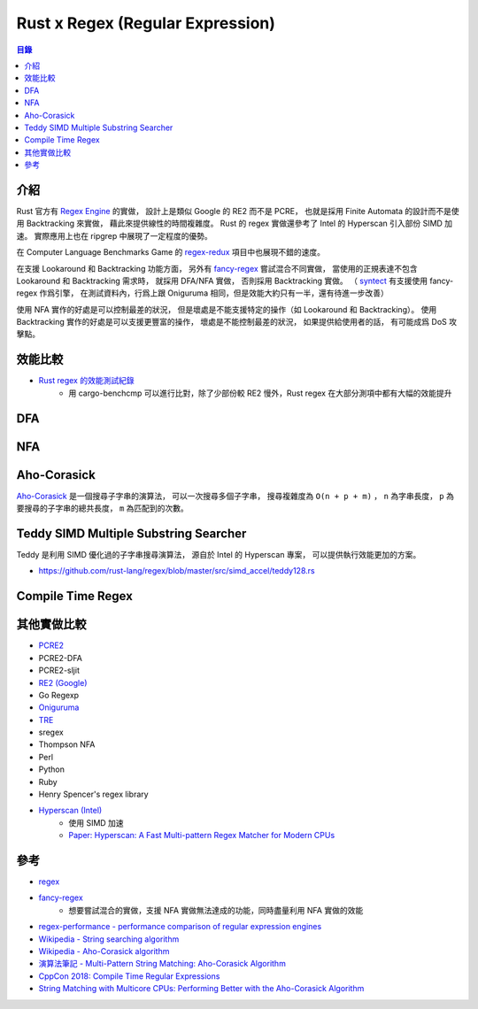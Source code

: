 ========================================
Rust x Regex (Regular Expression)
========================================


.. contents:: 目錄


介紹
========================================

Rust 官方有 `Regex Engine <https://github.com/rust-lang/regex>`_ 的實做，
設計上是類似 Google 的 RE2 而不是 PCRE，
也就是採用 Finite Automata 的設計而不是使用 Backtracking 來實做，
藉此來提供線性的時間複雜度。
Rust 的 regex 實做還參考了 Intel 的 Hyperscan 引入部份 SIMD 加速。
實際應用上也在 ripgrep 中展現了一定程度的優勢。

在 Computer Language Benchmarks Game 的
`regex-redux <https://benchmarksgame-team.pages.debian.net/benchmarksgame/performance/regexredux.html>`_
項目中也展現不錯的速度。

在支援 Lookaround 和 Backtracking 功能方面，
另外有 `fancy-regex <https://github.com/fancy-regex/fancy-regex>`_ 嘗試混合不同實做，
當使用的正規表達不包含 Lookaround 和 Backtracking 需求時，
就採用 DFA/NFA 實做，
否則採用 Backtracking 實做。
（ `syntect <https://github.com/trishume/syntect#pure-rust-fancy-regex-mode-without-onig>`_
有支援使用 fancy-regex 作爲引擎，
在測試資料內，行爲上跟 Oniguruma 相同，但是效能大約只有一半，還有待進一步改善）

使用 NFA 實作的好處是可以控制最差的狀況，
但是壞處是不能支援特定的操作（如 Lookaround 和 Backtracking）。
使用 Backtracking 實作的好處是可以支援更豐富的操作，
壞處是不能控制最差的狀況，
如果提供給使用者的話，
有可能成爲 DoS 攻擊點。



效能比較
========================================

* `Rust regex 的效能測試紀錄 <https://github.com/rust-lang/regex/tree/master/bench/log/07>`_
    - 用 cargo-benchcmp 可以進行比對，除了少部份較 RE2 慢外，Rust regex 在大部分測項中都有大幅的效能提升



DFA
========================================



NFA
========================================



Aho-Corasick
========================================

`Aho-Corasick <https://github.com/BurntSushi/aho-corasick>`_
是一個搜尋子字串的演算法，
可以一次搜尋多個子字串，
搜尋複雜度為 ``O(n + p + m)`` ，
``n`` 為字串長度，
``p`` 為要搜尋的子字串的總共長度，
``m`` 為匹配到的次數。



Teddy SIMD Multiple Substring Searcher
========================================

Teddy 是利用 SIMD 優化過的子字串搜尋演算法，
源自於 Intel 的 Hyperscan 專案，
可以提供執行效能更加的方案。

* https://github.com/rust-lang/regex/blob/master/src/simd_accel/teddy128.rs



Compile Time Regex
========================================



其他實做比較
========================================

* `PCRE2 <https://vcs.pcre.org/pcre2/code/trunk/>`_
* PCRE2-DFA
* PCRE2-sljit
* `RE2 (Google) <https://github.com/google/re2>`_
* Go Regexp
* `Oniguruma <https://github.com/kkos/oniguruma>`_
* `TRE <https://github.com/laurikari/tre>`_
* sregex
* Thompson NFA
* Perl
* Python
* Ruby
* Henry Spencer's regex library
* `Hyperscan (Intel) <https://github.com/01org/hyperscan>`_
    - 使用 SIMD 加速
    - `Paper: Hyperscan: A Fast Multi-pattern Regex Matcher for Modern CPUs <https://branchfree.org/2019/02/28/paper-hyperscan-a-fast-multi-pattern-regex-matcher-for-modern-cpus/>`_



參考
========================================

* `regex <https://github.com/rust-lang/regex>`_
* `fancy-regex <https://github.com/fancy-regex/fancy-regex>`_
    - 想要嘗試混合的實做，支援 NFA 實做無法達成的功能，同時盡量利用 NFA 實做的效能
* `regex-performance - performance comparison of regular expression engines <https://github.com/rust-leipzig/regex-performance>`_

* `Wikipedia - String searching algorithm <https://en.wikipedia.org/wiki/String_searching_algorithm>`_
* `Wikipedia - Aho-Corasick algorithm <https://en.wikipedia.org/wiki/Aho%E2%80%93Corasick_algorithm>`_
* `演算法筆記 - Multi-Pattern String Matching: Aho-Corasick Algorithm <http://www.csie.ntnu.edu.tw/~u91029/StringMatching.html#4>`_
* `CppCon 2018: Compile Time Regular Expressions <https://cppcon2018.sched.com/event/FnKa/compile-time-regular-expressions>`_
* `String Matching with Multicore CPUs: Performing Better with the Aho-Corasick Algorithm <https://arxiv.org/pdf/1403.1305.pdf>`_
